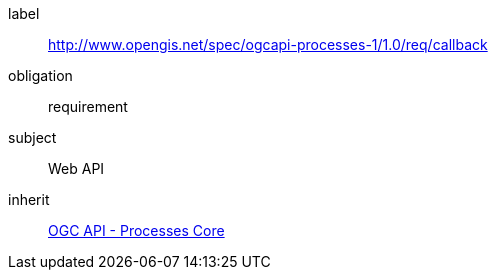 [[rc_callback]]
[requirements_class]
====
[%metadata]
label:: http://www.opengis.net/spec/ogcapi-processes-1/1.0/req/callback
obligation:: requirement
subject:: Web API
inherit:: <<rc_core,OGC API - Processes Core>>
====
